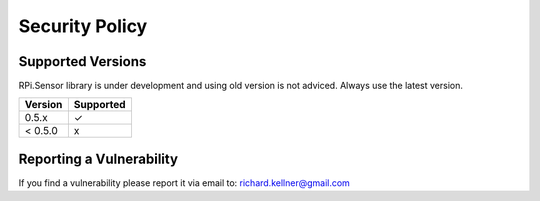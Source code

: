 Security Policy
###############

Supported Versions
------------------

RPi.Sensor library is under development and using old version is not adviced. Always use the latest version.

+---------+--------------------+
| Version | Supported          |
+=========+====================+
| 0.5.x   | ✓                  |
+---------+--------------------+
| < 0.5.0 | x                  |
+---------+--------------------+

Reporting a Vulnerability
-------------------------

If you find a vulnerability please report it via email to: richard.kellner@gmail.com
